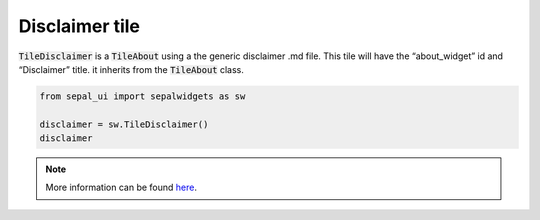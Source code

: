 Disclaimer tile
===============

:code:`TileDisclaimer` is a :code:`TileAbout` using a the generic disclaimer .md file. This tile will have the “about_widget” id and “Disclaimer” title. it inherits from the :code:`TileAbout` class.

.. code-block:: python 

    from sepal_ui import sepalwidgets as sw
    
    disclaimer = sw.TileDisclaimer()
    disclaimer

.. image:: ../../img/disclaimer.png
    :alt: disclaimer

.. note::

    More information can be found `here <../modules/sepal_ui.sepalwidgets.html#sepal_ui.sepalwidgets.tile.TileDisclaimer>`_.